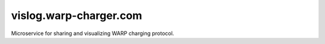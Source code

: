 vislog.warp-charger.com
=======================

Microservice for sharing and visualizing WARP charging protocol.
